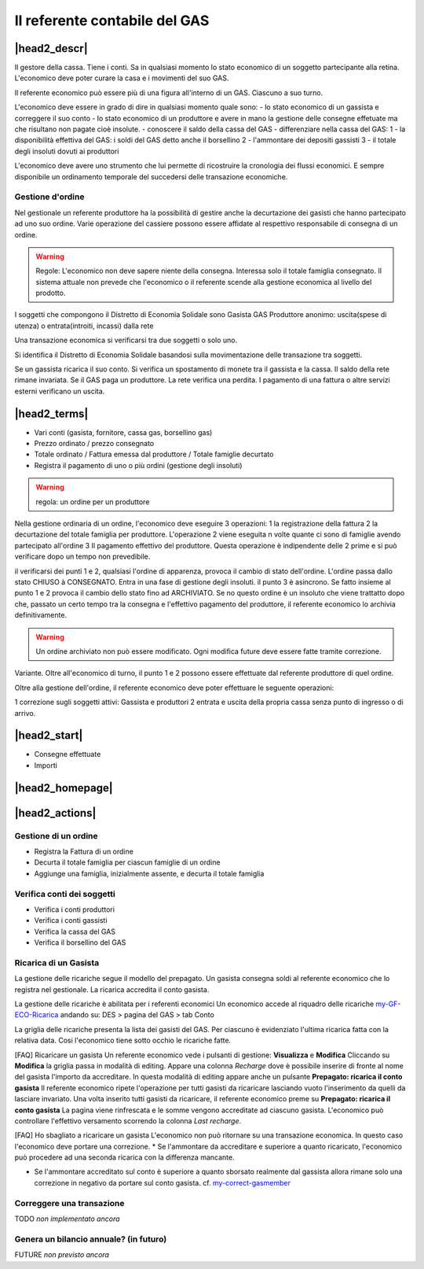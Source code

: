 Il referente contabile del GAS
==============================

|head2_descr|
-------------

Il gestore della cassa. Tiene i conti. Sa in qualsiasi momento lo stato economico di un soggetto partecipante alla retina. L'economico deve poter curare la casa e i movimenti del suo GAS.

Il referente economico può essere più di una figura all'interno di un GAS. Ciascuno a suo turno.

L'economico deve essere in grado di dire in qualsiasi momento quale sono:
- lo stato economico di un gassista e correggere il suo conto
- lo stato economico di un produttore e avere in mano la gestione delle consegne effetuate  ma che risultano non pagate cioè insolute.
- conoscere il saldo della cassa del GAS
- differenziare nella cassa del GAS:
1 - la disponibilità effettiva del GAS: i soldi del GAS detto anche il borsellino 
2 - l'ammontare dei depositi gassisti
3 - il totale degli insoluti dovuti ai produttori

L'economico deve avere uno strumento che lui permette di ricostruire la cronologia dei flussi economici. E sempre disponibile un ordinamento temporale del succedersi delle transazione economiche.

Gestione d'ordine
++++++++++++
Nel gestionale un referente produttore ha la possibilità di gestire anche la decurtazione dei gasisti che hanno partecipato ad uno suo ordine. Varie operazione del cassiere possono essere affidate al respettivo responsabile di consegna di un ordine. 


.. warning::

   Regole: L'economico non deve sapere niente della consegna. Interessa solo il totale famiglia consegnato. Il sistema attuale non prevede che l'economico o il referente  scende alla gestione economica al livello del prodotto.


I soggetti che compongono il Distretto di Economia Solidale sono
Gasista
GAS
Produttore
anonimo: uscita(spese di utenza) o entrata(introiti, incassi) dalla rete 

Una transazione economica si verificarsi tra due soggetti  o solo uno.  

Si identifica il Distretto di Economia Solidale basandosi sulla movimentazione delle transazione tra soggetti.

Se un gassista ricarica il suo conto. Si verifica un spostamento di monete tra il gassista e la cassa. Il saldo della rete rimane invariata.
Se il GAS paga un produttore. La rete verifica una perdita.
I pagamento di una fattura o altre servizi esterni verificano un uscita. 

|head2_terms|
-------------

* Vari conti (gasista, fornitore, cassa gas, borsellino gas)
* Prezzo ordinato / prezzo consegnato
* Totale ordinato / Fattura emessa dal produttore / Totale famiglie decurtato
* Registra il pagamento di uno o più ordini (gestione degli insoluti)

.. warning::

   regola: un ordine per un produttore

Nella gestione ordinaria di un ordine, l'economico deve eseguire 3 operazioni:
1 la registrazione della fattura
2 la decurtazione del totale famiglia per produttore. 
L'operazione 2 viene eseguita n volte quante ci sono di famiglie avendo partecipato all'ordine
3 Il pagamento effettivo del produttore. Questa operazione è indipendente delle 2 prime e si può verificare dopo un tempo non prevedibile.

il verificarsi dei punti 1 e 2, qualsiasi l'ordine di apparenza, provoca il cambio di stato dell'ordine. L'ordine passa dallo stato CHIUSO à CONSEGNATO. Entra in una fase di gestione degli insoluti. 
il punto 3 è asincrono. Se fatto insieme al punto 1 e 2 provoca il cambio dello stato fino ad ARCHIVIATO. Se no questo ordine è un insoluto che viene trattatto dopo che, passato un certo tempo tra la consegna e l'effettivo pagamento del produttore, il referente economico lo archivia definitivamente. 


.. warning::

   Un ordine archiviato non può essere modificato. 
   Ogni modifica future deve essere fatte tramite correzione. 

Variante. Oltre all'economico di turno, il punto 1 e 2 possono essere effettuate dal referente produttore di quel ordine. 

Oltre alla gestione dell'ordine, il referente economico deve poter effettuare le seguente operazioni:

1 correzione sugli soggetti attivi: Gassista e produttori
2 entrata e uscita della propria cassa senza punto di ingresso o di arrivo.


|head2_start|
-------------

* Consegne effettuate
* Importi

|head2_homepage|
-----------------

|head2_actions|
---------------

Gestione di un ordine
+++++++++++++++++++++

* Registra la Fattura di un ordine
* Decurta il totale famiglia per ciascun famiglie di un ordine
* Aggiunge una famiglia, inizialmente assente, e decurta il totale famiglia

Verifica conti dei soggetti
++++++++++++++++++++++++++

* Verifica i conti produttori
* Verifica i conti gassisti
* Verifica la cassa del GAS
* Verifica il borsellino del GAS

Ricarica di un Gasista
++++++++++++++++++++++

La gestione delle ricariche segue il modello del prepagato. Un gasista consegna soldi al referente economico che lo registra nel gestionale. La ricarica accredita il conto gasista. 

La gestione delle ricariche è abilitata per i referenti economici
Un economico accede al riquadro delle ricariche my-GF-ECO-Ricarica_ andando su:
DES > pagina del GAS > tab Conto

La griglia delle ricariche presenta la lista dei gasisti del GAS. 
Per ciascuno è evidenziato l'ultima ricarica fatta con la relativa data. 
Cosi l'economico tiene sotto occhio le ricariche fatte.

[FAQ] Ricaricare un gasista
Un referente economico vede i pulsanti di gestione: **Visualizza** e **Modifica**
Cliccando su **Modifica** la griglia passa in modalità di editing.
Appare una colonna *Recharge* dove è possibile inserire di fronte al nome del gasista l'importo da accreditare.
In questa modalità di editing appare anche un pulsante **Prepagato: ricarica il conto gasista**
Il referente economico ripete l'operazione per tutti gasisti da ricaricare lasciando vuoto l'inserimento da quelli da lasciare invariato.
Una volta inserito tutti gasisti da ricaricare, il referente economico preme su **Prepagato: ricarica il conto gasista**
La pagina viene rinfrescata e le somme vengono accreditate ad ciascuno gasista. L'economico può controllare l'effettivo versamento scorrendo la colonna *Last recharge*. 

.. _my-GF-ECO-Ricarica:

.. image:: _static/eco_ricarica.png
    :alt: riquadro di gestione economica delle ricarciche
    :align: center
    Griglia per la gestione delle ricariche

[FAQ] Ho sbagliato a ricaricare un gasista
L'economico non può ritornare su una transazione economica. In questo caso l'economico deve portare una correzione. 
* Se l'ammontare da accreditare e superiore a quanto ricaricato, l'economico può procedere ad una seconda ricarica con la differenza mancante. 

* Se l'ammontare accreditato sul conto è superiore a quanto sborsato realmente dal gassista allora rimane solo una correzione in negativo da portare sul conto gasista. cf. my-correct-gasmember_


Correggere una transazione
+++++++++++++++++++++++

.. _my-correct-gasmember:

TODO *non implementato ancora*

Genera un bilancio annuale? (in futuro)
+++++++++++++++++++++++++++++++++++++++

FUTURE *non previsto ancora*

